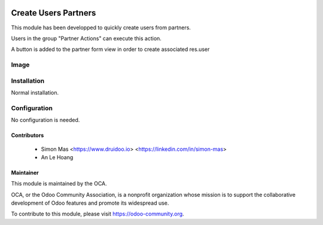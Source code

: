 .. image:: https://img.shields.io/badge/licence-AGPL--3-blue.svg
   :target: http://www.gnu.org/licenses/agpl-3.0-standalone.html
   :alt: License: AGPL-3

===================
Create Users Partners
===================

This module has been developped to quickly create users from partners.

Users in the group "Partner Actions" can execute this action.

A button is added to the partner form view in order to create associated res.user

Image
===================

.. image:: /create_users_partners/static/description/button_create_user.png


Installation
============

Normal installation.

Configuration
=============

No configuration is needed.


Contributors
------------

 * Simon Mas <https://www.druidoo.io> <https://linkedin.com/in/simon-mas>
 * An Le Hoang 

Maintainer
----------

.. image:: https://odoo-community.org/logo.png
   :alt: Odoo Community Association
   :target: https://odoo-community.org

This module is maintained by the OCA.

OCA, or the Odoo Community Association, is a nonprofit organization whose
mission is to support the collaborative development of Odoo features and
promote its widespread use.

To contribute to this module, please visit https://odoo-community.org.


